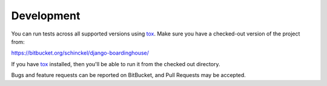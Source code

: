 Development
===========

|status| |coverage| |deps|

You can run tests across all supported versions using tox_. Make sure you have a checked-out version of the project from:

https://bitbucket.org/schinckel/django-boardinghouse/

If you have `tox`_ installed, then you'll be able to run it from the checked out directory.

Bugs and feature requests can be reported on BitBucket, and Pull Requests may be accepted.

.. _tox: http://tox.readthedocs.org
.. |status| image:: https://drone.io/bitbucket.org/schinckel/django-boardinghouse/status.png
.. |coverage| image:: https://drone.io/bitbucket.org/schinckel/django-boardinghouse/files/.coverage/coverage_status.png
.. |deps| image:: https://requires.io/bitbucket/schinckel/django-boardinghouse/requirements.png?branch=default
   :target: https://requires.io/bitbucket/schinckel/django-boardinghouse/requirements/?branch=default
   :alt: Requirements Status
.. |docs| image:: https://readthedocs.org/projects/django-boardinghouse/?badge=latest